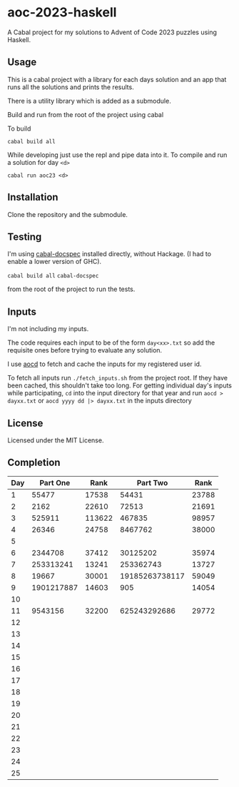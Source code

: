* aoc-2023-haskell
A Cabal project for my solutions to Advent of Code 2023 puzzles using Haskell.

** Usage
This is a cabal project with a library for each days solution and an app that runs all the solutions and prints the results.

There is a utility library which is added as a submodule.

Build and run from the root of the project using cabal
 
 To build 
 
 =cabal build all=

 While developing just use the repl and pipe data into it. To compile and run a solution for day =<d>=

 =cabal run aoc23 <d>=

** Installation
Clone the repository and the submodule.

** Testing
I'm using [[https://github.com/phadej/cabal-extras/tree/master][cabal-docspec]] installed directly, without Hackage. (I had to enable a lower version of GHC).

=cabal build all=
=cabal-docspec=

from the root of the project to run the tests.
  
** Inputs
I'm not including my inputs.

The code requires each input to be of the form =day<xx>.txt= so add the requisite ones before trying to evaluate any solution.

I use [[https://github.com/wimglenn/advent-of-code-data][aocd]] to fetch and cache the inputs for my registered user id.

To fetch all inputs run =./fetch_inputs.sh= from the project root. If they have been cached, this shouldn't take too long.
For getting individual day's inputs while participating, =cd= into the input directory for that year and run =aocd > dayxx.txt= or =aocd yyyy dd |> dayxx.txt= in the inputs directory

** License
Licensed under the MIT License.

** Completion

 | Day |   Part One |   Rank |       Part Two |  Rank |
 |-----+------------+--------+----------------+-------|
 |   1 |      55477 |  17538 |          54431 | 23788 |
 |   2 |       2162 |  22610 |          72513 | 21691 |
 |   3 |     525911 | 113622 |         467835 | 98957 |
 |   4 |      26346 |  24758 |        8467762 | 38000 |
 |   5 |            |        |                |       |
 |   6 |    2344708 |  37412 |       30125202 | 35974 |
 |   7 |  253313241 |  13241 |      253362743 | 13727 |
 |   8 |      19667 |  30001 | 19185263738117 | 59049 |
 |   9 | 1901217887 |  14603 |            905 | 14054 |
 |  10 |            |        |                |       |
 |  11 |    9543156 |  32200 |   625243292686 | 29772 |
 |  12 |            |        |                |       |
 |  13 |            |        |                |       |
 |  14 |            |        |                |       |
 |  15 |            |        |                |       |
 |  16 |            |        |                |       |
 |  17 |            |        |                |       |
 |  18 |            |        |                |       |
 |  19 |            |        |                |       |
 |  20 |            |        |                |       |
 |  21 |            |        |                |       |
 |  22 |            |        |                |       |
 |  23 |            |        |                |       |
 |  24 |            |        |                |       |
 |  25 |            |        |                |       |
  

  
